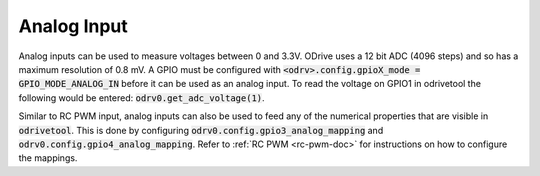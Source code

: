================================================================================
Analog Input
================================================================================

Analog inputs can be used to measure voltages between 0 and 3.3V. 
ODrive uses a 12 bit ADC (4096 steps) and so has a maximum resolution of 0.8 mV. 
A GPIO must be configured with :code:`<odrv>.config.gpioX_mode = GPIO_MODE_ANALOG_IN` before it can be used as an analog input. 
To read the voltage on GPIO1 in odrivetool the following would be entered: :code:`odrv0.get_adc_voltage(1)`.

Similar to RC PWM input, analog inputs can also be used to feed any of the numerical properties that are visible in :code:`odrivetool`. 
This is done by configuring :code:`odrv0.config.gpio3_analog_mapping` and :code:`odrv0.config.gpio4_analog_mapping`. 
Refer to :ref:`RC PWM <rc-pwm-doc>` for instructions on how to configure the mappings.
